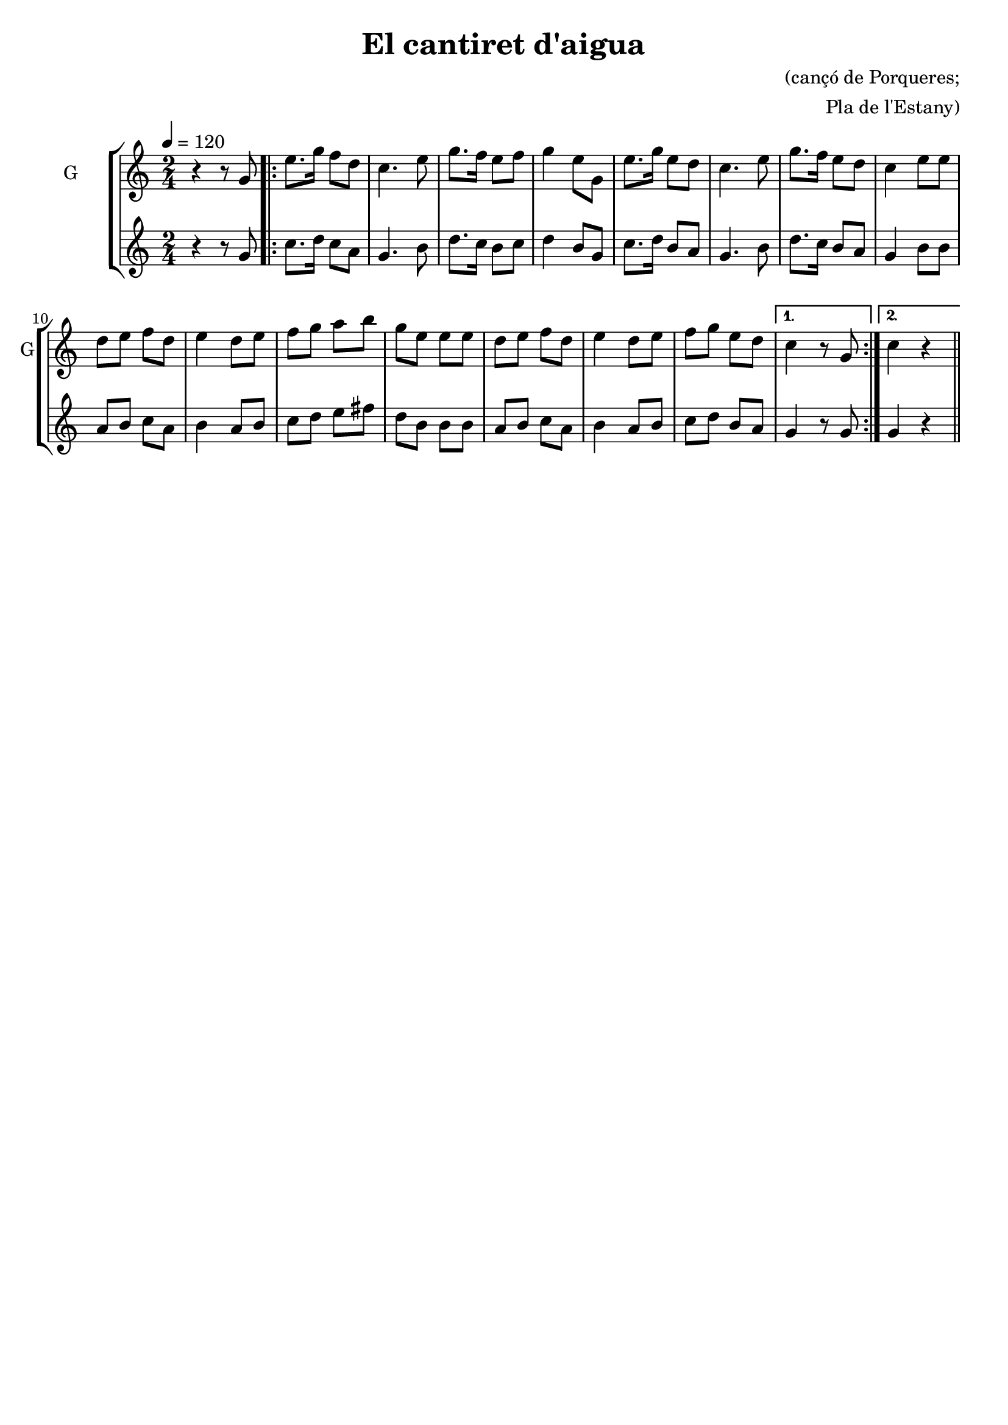 \version "2.16.2"

\header {
  dedication=""
  title="El cantiret d'aigua"
  subtitle=""
  subsubtitle=""
  poet=""
  meter=""
  piece=""
  composer="(cançó de Porqueres;"
  arranger="Pla de l'Estany)"
  opus=""
  instrument=""
  copyright=""
  tagline=""
}

liniaroAa =
\relative g'
{
  \tempo 4=120
  \clef treble
  \key c \major
  \time 2/4
  r4 r8 g   |
  \repeat volta 2 { e'8. g16 f8 d  |
  c4. e8  |
  g8. f16 e8 f  |
  %05
  g4 e8 g,  |
  e'8. g16 e8 d  |
  c4. e8  |
  g8. f16 e8 d  |
  c4 e8 e  |
  %10
  d8 e f d  |
  e4 d8 e  |
  f8 g a b  |
  g8 e e e  |
  d8 e f d  |
  %15
  e4 d8 e  |
  f8 g e d }
  \alternative { { c4 r8 g }
  { c4 r } } \bar "||"
}

liniaroAb =
\relative g'
{
  \tempo 4=120
  \clef treble
  \key c \major
  \time 2/4
  r4 r8 g  |
  \repeat volta 2 { c8. d16 c8 a  |
  g4. b8  |
  d8. c16 b8 c  |
  %05
  d4 b8 g  |
  c8. d16 b8 a  |
  g4. b8  |
  d8. c16 b8 a  |
  g4 b8 b  |
  %10
  a8 b c a  |
  b4 a8 b  |
  c8 d e fis  |
  d8 b b b  |
  a8 b c a  |
  %15
  b4 a8 b  |
  c8 d b a }
  \alternative { { g4 r8 g }
  { g4 r } } \bar "||"
}

\bookpart {
  \score {
    \new StaffGroup {
      \override Score.RehearsalMark.self-alignment-X = #LEFT
      <<
        \new Staff \with {instrumentName = #"G" shortInstrumentName = #"G"} \liniaroAa
        \new Staff \with {instrumentName = #"" shortInstrumentName = #" "} \liniaroAb
      >>
    }
    \layout {}
  }
  \score { \unfoldRepeats
    \new StaffGroup {
      \override Score.RehearsalMark.self-alignment-X = #LEFT
      <<
        \new Staff \with {instrumentName = #"G" shortInstrumentName = #"G"} \liniaroAa
        \new Staff \with {instrumentName = #"" shortInstrumentName = #" "} \liniaroAb
      >>
    }
    \midi {}
  }
}

\bookpart {
  \header {instrument="G"}
  \score {
    \new StaffGroup {
      \override Score.RehearsalMark.self-alignment-X = #LEFT
      <<
        \new Staff \liniaroAa
      >>
    }
    \layout {}
  }
  \score { \unfoldRepeats
    \new StaffGroup {
      \override Score.RehearsalMark.self-alignment-X = #LEFT
      <<
        \new Staff \liniaroAa
      >>
    }
    \midi {}
  }
}

\bookpart {
  \header {instrument=""}
  \score {
    \new StaffGroup {
      \override Score.RehearsalMark.self-alignment-X = #LEFT
      <<
        \new Staff \liniaroAb
      >>
    }
    \layout {}
  }
  \score { \unfoldRepeats
    \new StaffGroup {
      \override Score.RehearsalMark.self-alignment-X = #LEFT
      <<
        \new Staff \liniaroAb
      >>
    }
    \midi {}
  }
}

